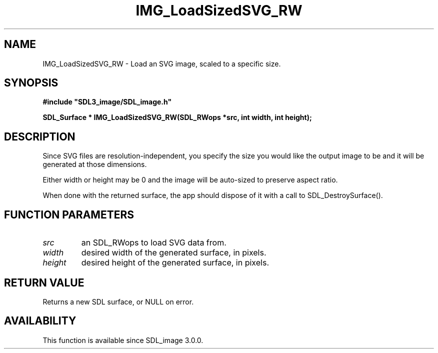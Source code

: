 .\" This manpage content is licensed under Creative Commons
.\"  Attribution 4.0 International (CC BY 4.0)
.\"   https://creativecommons.org/licenses/by/4.0/
.\" This manpage was generated from SDL_image's wiki page for IMG_LoadSizedSVG_RW:
.\"   https://wiki.libsdl.org/SDL_image/IMG_LoadSizedSVG_RW
.\" Generated with SDL/build-scripts/wikiheaders.pl
.\" Please report issues in this manpage's content at:
.\"   https://github.com/libsdl-org/sdlwiki/issues/new
.\" Please report issues in the generation of this manpage from the wiki at:
.\"   https://github.com/libsdl-org/SDL/issues/new?title=Misgenerated%20manpage%20for%20IMG_LoadSizedSVG_RW
.\" SDL_image can be found at https://libsdl.org/projects/SDL_image
.de URL
\$2 \(laURL: \$1 \(ra\$3
..
.if \n[.g] .mso www.tmac
.TH IMG_LoadSizedSVG_RW 3 "SDL_image 3.0.0" "SDL_image" "SDL_image3 FUNCTIONS"
.SH NAME
IMG_LoadSizedSVG_RW \- Load an SVG image, scaled to a specific size\[char46]
.SH SYNOPSIS
.nf
.B #include \(dqSDL3_image/SDL_image.h\(dq
.PP
.BI "SDL_Surface * IMG_LoadSizedSVG_RW(SDL_RWops *src, int width, int height);
.fi
.SH DESCRIPTION
Since SVG files are resolution-independent, you specify the size you would
like the output image to be and it will be generated at those dimensions\[char46]

Either width or height may be 0 and the image will be auto-sized to
preserve aspect ratio\[char46]

When done with the returned surface, the app should dispose of it with a
call to SDL_DestroySurface()\[char46]

.SH FUNCTION PARAMETERS
.TP
.I src
an SDL_RWops to load SVG data from\[char46]
.TP
.I width
desired width of the generated surface, in pixels\[char46]
.TP
.I height
desired height of the generated surface, in pixels\[char46]
.SH RETURN VALUE
Returns a new SDL surface, or NULL on error\[char46]

.SH AVAILABILITY
This function is available since SDL_image 3\[char46]0\[char46]0\[char46]

